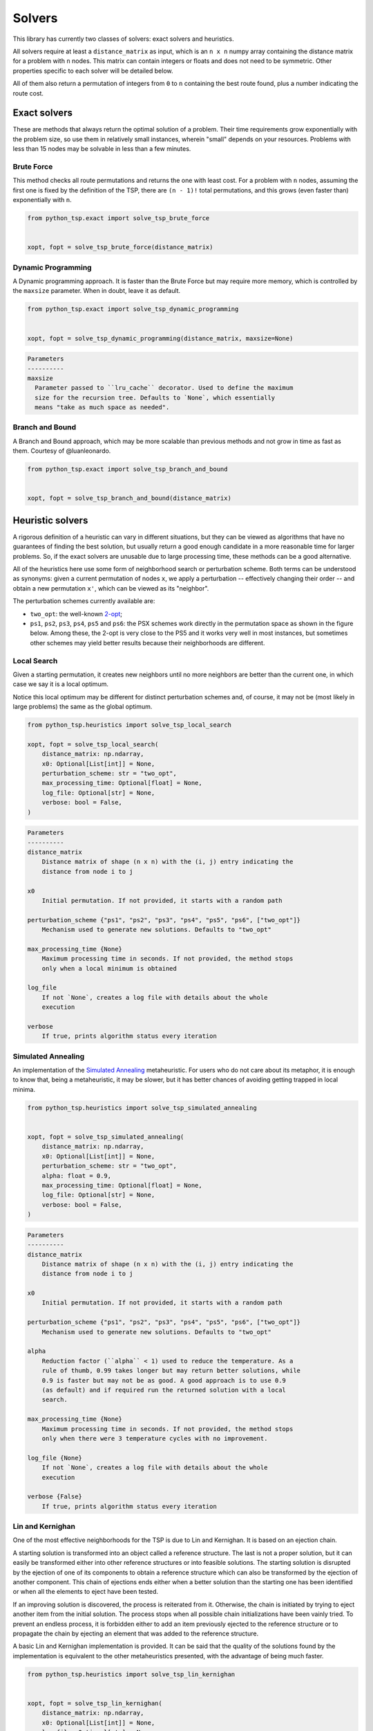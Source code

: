 =======
Solvers
=======

This library has currently two classes of solvers: exact solvers and heuristics.

All solvers require at least a ``distance_matrix`` as input, which is an ``n x n`` numpy array containing the distance matrix for a problem with ``n`` nodes. This matrix can contain integers or floats and does not need to be symmetric. Other properties specific to each solver will be detailed below.

All of them also return a permutation of integers from ``0`` to ``n`` containing the best route found, plus a number indicating the route cost.

Exact solvers
=============

These are methods that always return the optimal solution of a problem. Their time requirements grow exponentially with the problem size, so use them in relatively small instances, wherein "small" depends on your resources. Problems with less than 15 nodes may be solvable in less than a few minutes.

Brute Force
-----------

This method checks all route permutations and returns the one with least cost. For a problem with ``n`` nodes, assuming the first one is fixed by the definition of the TSP, there are ``(n - 1)!`` total permutations, and this grows (even faster than) exponentially with ``n``.

.. code:: python

  from python_tsp.exact import solve_tsp_brute_force


  xopt, fopt = solve_tsp_brute_force(distance_matrix)


Dynamic Programming
-------------------

A Dynamic programming approach. It is faster than the Brute Force but may require more memory, which is controlled by the ``maxsize`` parameter.  When in doubt, leave it as default.

.. code:: python

  from python_tsp.exact import solve_tsp_dynamic_programming


  xopt, fopt = solve_tsp_dynamic_programming(distance_matrix, maxsize=None)

.. code:: rst
  
  Parameters
  ----------
  maxsize
    Parameter passed to ``lru_cache`` decorator. Used to define the maximum
    size for the recursion tree. Defaults to `None`, which essentially
    means "take as much space as needed".


Branch and Bound
----------------

A Branch and Bound approach, which may be more scalable than previous methods and not grow in time as fast as them. Courtesy of @luanleonardo.

.. code:: python

  from python_tsp.exact import solve_tsp_branch_and_bound


  xopt, fopt = solve_tsp_branch_and_bound(distance_matrix)


Heuristic solvers
=================

A rigorous definition of a heuristic can vary in different situations, but they can be viewed as algorithms that have no guarantees of finding the best solution, but usually return a good enough candidate in a more reasonable time for larger problems. So, if the exact solvers are unusable due to large processing time, these methods can be a good alternative.

All of the heuristics here use some form of neighborhood search or perturbation scheme. Both terms can be understood as synonyms: given a current permutation of nodes ``x``, we apply a perturbation -- effectively changing their order -- and obtain a new permutation ``x'``, which can be viewed as its "neighbor".

The perturbation schemes currently available are:

- ``two_opt``: the well-known `2-opt <https://en.wikipedia.org/wiki/2-opt>`_;
- ``ps1``, ``ps2``, ``ps3``, ``ps4``, ``ps5`` and ``ps6``: the PSX schemes work directly in the permutation space as shown in the figure below. Among these, the 2-opt is very close to the PS5 and it works very well in most instances, but sometimes other schemes may yield better results because their neighborhoods are different.

.. image:: ../figures/perturbation_schemes.png

Local Search
------------

Given a starting permutation, it creates new neighbors until no more neighbors are better than the current one, in which case we say it is a local optimum. 

Notice this local optimum may be different for distinct perturbation schemes and, of course, it may not be (most likely in large problems) the same as the global optimum.

.. code:: python

  from python_tsp.heuristics import solve_tsp_local_search

  xopt, fopt = solve_tsp_local_search(
      distance_matrix: np.ndarray,
      x0: Optional[List[int]] = None,
      perturbation_scheme: str = "two_opt",
      max_processing_time: Optional[float] = None,
      log_file: Optional[str] = None,
      verbose: bool = False,
  )

.. code:: rst

    Parameters
    ----------
    distance_matrix
        Distance matrix of shape (n x n) with the (i, j) entry indicating the
        distance from node i to j

    x0
        Initial permutation. If not provided, it starts with a random path

    perturbation_scheme {"ps1", "ps2", "ps3", "ps4", "ps5", "ps6", ["two_opt"]}
        Mechanism used to generate new solutions. Defaults to "two_opt"

    max_processing_time {None}
        Maximum processing time in seconds. If not provided, the method stops
        only when a local minimum is obtained

    log_file
        If not `None`, creates a log file with details about the whole
        execution

    verbose
        If true, prints algorithm status every iteration


Simulated Annealing
-------------------

An implementation of the `Simulated Annealing <https://en.wikipedia.org/wiki/Simulated_annealing>`_ metaheuristic. For users who do not care about its metaphor, it is enough to know that, being a metaheuristic, it may be slower, but it has better chances of avoiding getting trapped in local minima.


.. code:: python

  from python_tsp.heuristics import solve_tsp_simulated_annealing
  

  xopt, fopt = solve_tsp_simulated_annealing(
      distance_matrix: np.ndarray,
      x0: Optional[List[int]] = None,
      perturbation_scheme: str = "two_opt",
      alpha: float = 0.9,
      max_processing_time: Optional[float] = None,
      log_file: Optional[str] = None,
      verbose: bool = False,
  )

.. code:: rst

    Parameters
    ----------
    distance_matrix
        Distance matrix of shape (n x n) with the (i, j) entry indicating the
        distance from node i to j

    x0
        Initial permutation. If not provided, it starts with a random path

    perturbation_scheme {"ps1", "ps2", "ps3", "ps4", "ps5", "ps6", ["two_opt"]}
        Mechanism used to generate new solutions. Defaults to "two_opt"

    alpha
        Reduction factor (``alpha`` < 1) used to reduce the temperature. As a
        rule of thumb, 0.99 takes longer but may return better solutions, while
        0.9 is faster but may not be as good. A good approach is to use 0.9
        (as default) and if required run the returned solution with a local
        search.

    max_processing_time {None}
        Maximum processing time in seconds. If not provided, the method stops
        only when there were 3 temperature cycles with no improvement.

    log_file {None}
        If not `None`, creates a log file with details about the whole
        execution

    verbose {False}
        If true, prints algorithm status every iteration


Lin and Kernighan
-----------------

One of the most effective neighborhoods for the TSP is due to Lin and Kernighan. It is based on an ejection chain.

A starting solution is transformed into an object called a reference structure. The last is not a proper solution, but it can easily be transformed either into other reference structures or into feasible solutions. The starting solution is disrupted by the ejection of one of its components to obtain a reference structure which can also be transformed by the ejection of another component. This chain of ejections ends either when a better solution than the starting one has been identified or when all the elements to eject have been tested.

If an improving solution is discovered, the process is reiterated from it. Otherwise, the chain is initiated by trying to eject another item from the initial solution. The process stops when all possible chain initializations have been vainly tried. To prevent an endless process, it is forbidden either to add an item previously ejected to the reference structure or to propagate the chain by ejecting an element that was added to the reference structure.

A basic Lin and Kernighan implementation is provided. It can be said that the quality of the solutions found by the implementation is equivalent to the other metaheuristics presented, with the advantage of being much faster.

.. code:: python

    from python_tsp.heuristics import solve_tsp_lin_kernighan


    xopt, fopt = solve_tsp_lin_kernighan(
        distance_matrix: np.ndarray,
        x0: Optional[List[int]] = None,
        log_file: Optional[str] = None,
        verbose: bool = False,
    )

.. code:: rst

    Parameters
    ----------
    distance_matrix
        Distance matrix of shape (n x n) with the (i, j) entry indicating the
        distance from node i to j

    x0
        Initial permutation. If not provided, it starts with a random pat.

    log_file
        If not `None`, creates a log file with details about the whole
        execution.

    verbose
        If true, prints algorithm status every iteration.
